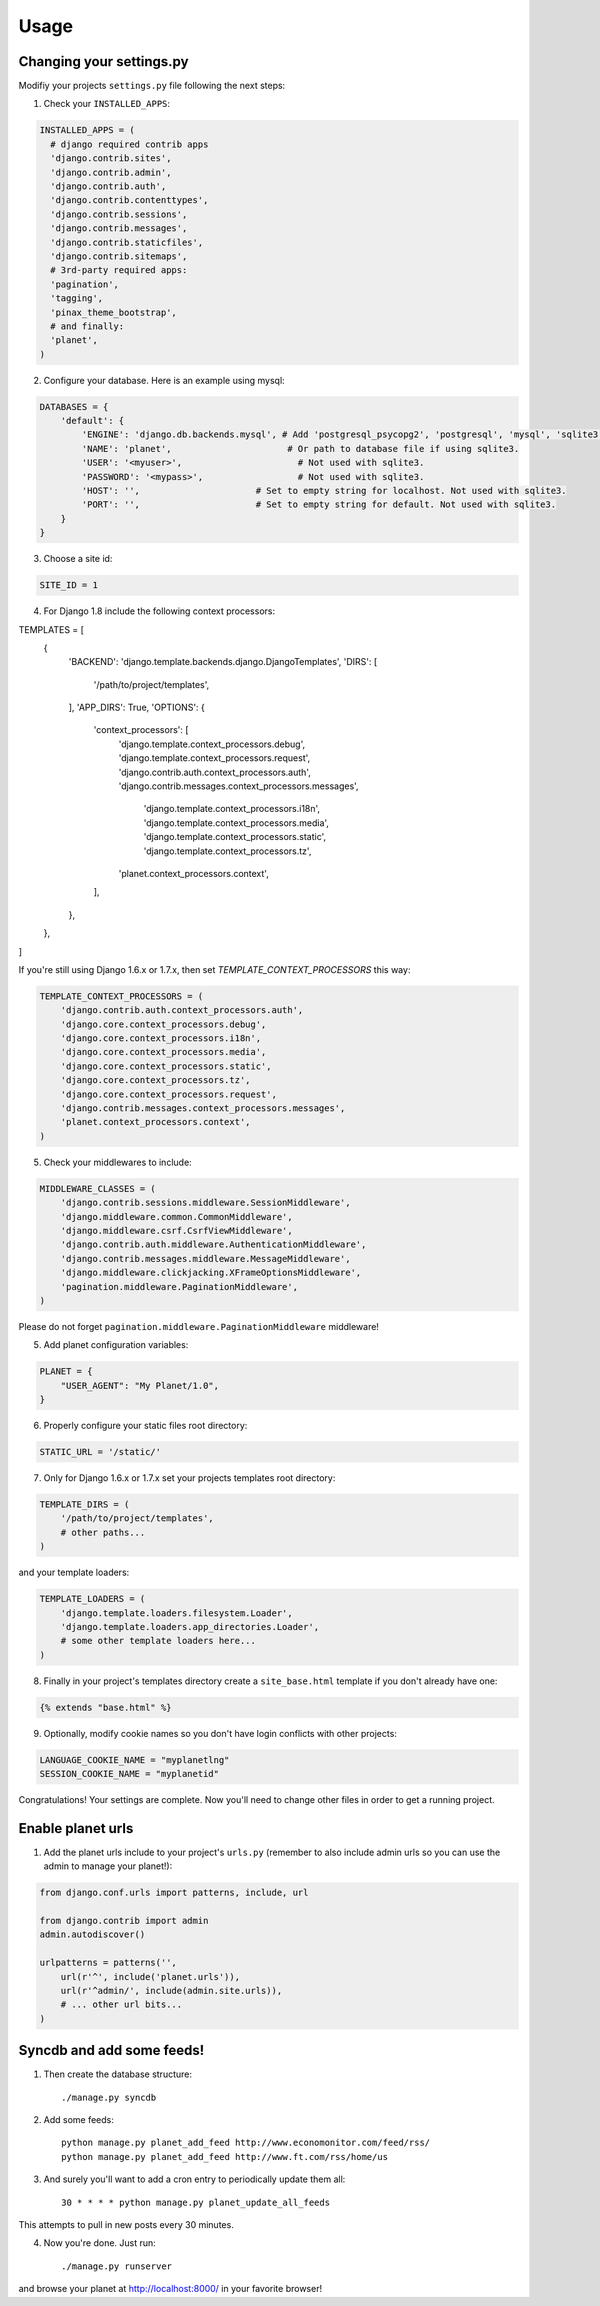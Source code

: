 Usage
=====

Changing your settings.py
-------------------------

Modifiy your projects ``settings.py`` file following the next steps:

1. Check your ``INSTALLED_APPS``:

.. code-block:: python

  INSTALLED_APPS = (
    # django required contrib apps
    'django.contrib.sites',
    'django.contrib.admin',
    'django.contrib.auth',
    'django.contrib.contenttypes',
    'django.contrib.sessions',
    'django.contrib.messages',
    'django.contrib.staticfiles',
    'django.contrib.sitemaps',
    # 3rd-party required apps:
    'pagination',
    'tagging',
    'pinax_theme_bootstrap',
    # and finally:
    'planet',
  )

2. Configure your database. Here is an example using mysql:

.. code-block:: python

    DATABASES = {
        'default': {
            'ENGINE': 'django.db.backends.mysql', # Add 'postgresql_psycopg2', 'postgresql', 'mysql', 'sqlite3' or 'oracle'.
            'NAME': 'planet',                      # Or path to database file if using sqlite3.
            'USER': '<myuser>',                      # Not used with sqlite3.
            'PASSWORD': '<mypass>',                  # Not used with sqlite3.
            'HOST': '',                      # Set to empty string for localhost. Not used with sqlite3.
            'PORT': '',                      # Set to empty string for default. Not used with sqlite3.
        }
    }

3. Choose a site id:

.. code-block:: python

  SITE_ID = 1

4. For Django 1.8 include the following context processors:

.. code-block:: python

TEMPLATES = [
    {
        'BACKEND': 'django.template.backends.django.DjangoTemplates',
        'DIRS': [
            '/path/to/project/templates',
        ],
        'APP_DIRS': True,
        'OPTIONS': {
            'context_processors': [
                'django.template.context_processors.debug',
                'django.template.context_processors.request',
                'django.contrib.auth.context_processors.auth',
                'django.contrib.messages.context_processors.messages',
				'django.template.context_processors.i18n',
				'django.template.context_processors.media',
				'django.template.context_processors.static',
				'django.template.context_processors.tz',
                'planet.context_processors.context',
            ],
        },
    },
]

If you're still using Django 1.6.x or 1.7.x, then set `TEMPLATE_CONTEXT_PROCESSORS`
this way:

.. code-block:: python

    TEMPLATE_CONTEXT_PROCESSORS = (
        'django.contrib.auth.context_processors.auth',
        'django.core.context_processors.debug',
        'django.core.context_processors.i18n',
        'django.core.context_processors.media',
        'django.core.context_processors.static',
        'django.core.context_processors.tz',
        'django.core.context_processors.request',
        'django.contrib.messages.context_processors.messages',
        'planet.context_processors.context',
    )

5. Check your middlewares to include:

.. code-block:: python

    MIDDLEWARE_CLASSES = (
        'django.contrib.sessions.middleware.SessionMiddleware',
        'django.middleware.common.CommonMiddleware',
        'django.middleware.csrf.CsrfViewMiddleware',
        'django.contrib.auth.middleware.AuthenticationMiddleware',
        'django.contrib.messages.middleware.MessageMiddleware',
        'django.middleware.clickjacking.XFrameOptionsMiddleware',
        'pagination.middleware.PaginationMiddleware',
    )

Please do not forget ``pagination.middleware.PaginationMiddleware`` middleware!

5. Add planet configuration variables:

.. code-block:: python

    PLANET = {
        "USER_AGENT": "My Planet/1.0",
    }

6. Properly configure your static files root directory:

.. code-block:: python

   STATIC_URL = '/static/'

7. Only for Django 1.6.x or 1.7.x set your projects templates root directory:

.. code-block:: python

    TEMPLATE_DIRS = (
        '/path/to/project/templates',
        # other paths...
    )

and your template loaders:

.. code-block:: python

    TEMPLATE_LOADERS = (
        'django.template.loaders.filesystem.Loader',
        'django.template.loaders.app_directories.Loader',
        # some other template loaders here...
    )

8. Finally in your project's templates directory create a ``site_base.html``
   template if you don't already have one:

.. code-block:: html

    {% extends "base.html" %}


9. Optionally, modify cookie names so you don't have login conflicts with other
   projects:

.. code-block:: python

    LANGUAGE_COOKIE_NAME = "myplanetlng"
    SESSION_COOKIE_NAME = "myplanetid"

Congratulations! Your settings are complete. Now you'll need to change other
files in order to get a running project.

Enable planet urls
------------------

1. Add the planet urls include to your project's ``urls.py`` (remember to
   also include admin urls so you can use the admin to manage your planet!):

.. code-block:: python

    from django.conf.urls import patterns, include, url

    from django.contrib import admin
    admin.autodiscover()

    urlpatterns = patterns('',
        url(r'^', include('planet.urls')),
        url(r'^admin/', include(admin.site.urls)),
        # ... other url bits...
    )

Syncdb and add some feeds!
--------------------------

1. Then create the database structure::

     ./manage.py syncdb

2. Add some feeds::

    python manage.py planet_add_feed http://www.economonitor.com/feed/rss/
    python manage.py planet_add_feed http://www.ft.com/rss/home/us

3. And surely you'll want to add a cron entry to periodically update them all::

    30 * * * * python manage.py planet_update_all_feeds

This attempts to pull in new posts every 30 minutes.

4. Now you're done. Just run::

   ./manage.py runserver

and browse your planet at http://localhost:8000/ in your favorite browser!
